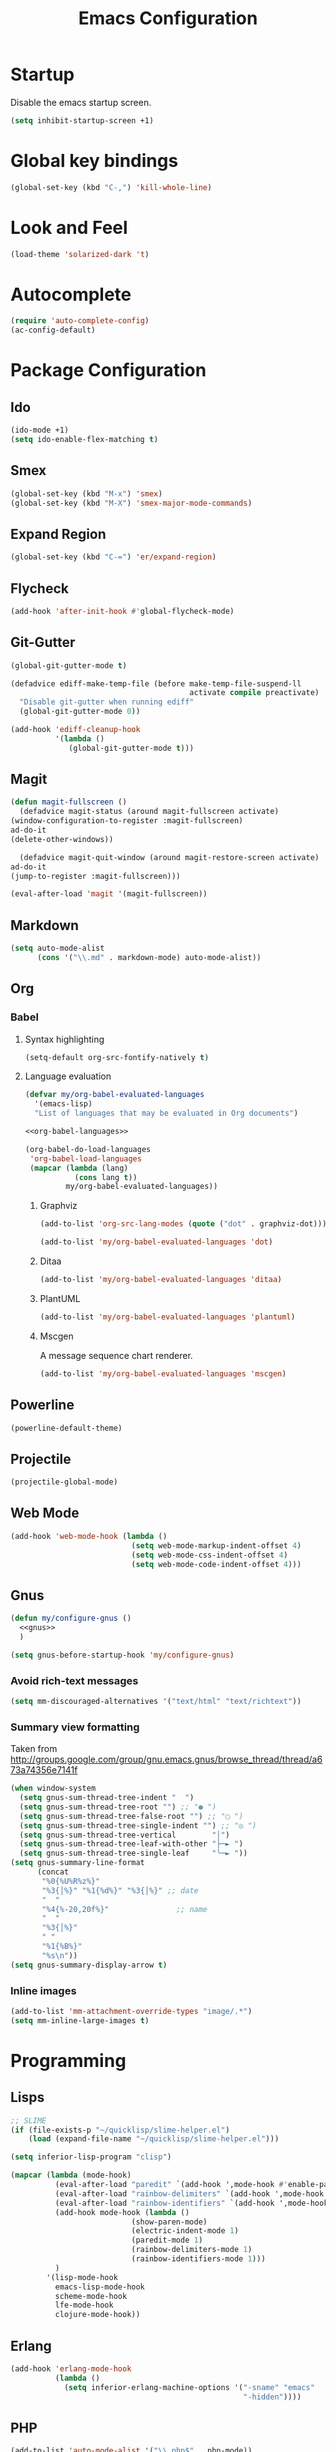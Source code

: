 #+TITLE: Emacs Configuration

* Startup
  Disable the emacs startup screen.
  #+name: startup
  #+BEGIN_SRC emacs-lisp
    (setq inhibit-startup-screen +1)
  #+END_SRC
* Global key bindings
  #+name: global-keys
  #+BEGIN_SRC emacs-lisp
    (global-set-key (kbd "C-,") 'kill-whole-line)
  #+END_SRC
* Look and Feel
  #+name: look-and-feel
  #+BEGIN_SRC emacs-lisp
    (load-theme 'solarized-dark 't)
  #+END_SRC
* Autocomplete
  #+name: autocomplete
  #+BEGIN_SRC emacs-lisp
    (require 'auto-complete-config)
    (ac-config-default)
  #+END_SRC
* Package Configuration
** Ido
   #+name: packages
   #+BEGIN_SRC emacs-lisp
     (ido-mode +1)
     (setq ido-enable-flex-matching t)
   #+END_SRC
** Smex
   #+name: packages
   #+BEGIN_SRC emacs-lisp
     (global-set-key (kbd "M-x") 'smex)
     (global-set-key (kbd "M-X") 'smex-major-mode-commands)
   #+END_SRC
** Expand Region
   #+name: packages
   #+BEGIN_SRC emacs-lisp
     (global-set-key (kbd "C-=") 'er/expand-region)
   #+END_SRC
** Flycheck
   #+name: packages
   #+BEGIN_SRC emacs-lisp
     (add-hook 'after-init-hook #'global-flycheck-mode)
   #+END_SRC
** Git-Gutter
   #+name: packages
   #+BEGIN_SRC emacs-lisp
     (global-git-gutter-mode t)

     (defadvice ediff-make-temp-file (before make-temp-file-suspend-ll
                                             activate compile preactivate)
       "Disable git-gutter when running ediff"
       (global-git-gutter-mode 0))

     (add-hook 'ediff-cleanup-hook
               '(lambda ()
                  (global-git-gutter-mode t)))

   #+END_SRC
** Magit
   #+name: packages
   #+BEGIN_SRC emacs-lisp
     (defun magit-fullscreen ()
       (defadvice magit-status (around magit-fullscreen activate)
	 (window-configuration-to-register :magit-fullscreen)
	 ad-do-it
	 (delete-other-windows))

       (defadvice magit-quit-window (around magit-restore-screen activate)
	 ad-do-it
	 (jump-to-register :magit-fullscreen)))

     (eval-after-load 'magit '(magit-fullscreen))
   #+END_SRC
** Markdown
   #+name: packages
   #+BEGIN_SRC emacs-lisp
     (setq auto-mode-alist
           (cons '("\\.md" . markdown-mode) auto-mode-alist))
   #+END_SRC
** Org
*** Babel
**** Syntax highlighting
     #+name: packages
     #+BEGIN_SRC emacs-lisp
       (setq-default org-src-fontify-natively t)
     #+END_SRC
**** Language evaluation
     #+name: packages
     #+BEGIN_SRC emacs-lisp
       (defvar my/org-babel-evaluated-languages
         '(emacs-lisp)
         "List of languages that may be evaluated in Org documents")

       <<org-babel-languages>>

       (org-babel-do-load-languages
        'org-babel-load-languages
        (mapcar (lambda (lang)
                  (cons lang t))
                my/org-babel-evaluated-languages))
     #+END_SRC
***** Graphviz
      #+name: org-babel-languages
      #+BEGIN_SRC emacs-lisp
        (add-to-list 'org-src-lang-modes (quote ("dot" . graphviz-dot)))

        (add-to-list 'my/org-babel-evaluated-languages 'dot)
      #+END_SRC
***** Ditaa
      #+name: org-babel-languages
      #+BEGIN_SRC emacs-lisp
        (add-to-list 'my/org-babel-evaluated-languages 'ditaa)
      #+END_SRC
***** PlantUML
      #+name: org-babel-languages
      #+BEGIN_SRC emacs-lisp
        (add-to-list 'my/org-babel-evaluated-languages 'plantuml)
      #+END_SRC
***** Mscgen
      A message sequence chart renderer.
      #+name: org-babel-languages
      #+BEGIN_SRC emacs-lisp
        (add-to-list 'my/org-babel-evaluated-languages 'mscgen)
      #+END_SRC
** Powerline
   #+name: packages
   #+BEGIN_SRC emacs-lisp
     (powerline-default-theme)
   #+END_SRC
** Projectile
   #+name: packages
   #+BEGIN_SRC emacs-lisp
     (projectile-global-mode)
   #+END_SRC
** Web Mode
   #+name: packages
   #+BEGIN_SRC emacs-lisp
     (add-hook 'web-mode-hook (lambda ()
                                (setq web-mode-markup-indent-offset 4)
                                (setq web-mode-css-indent-offset 4)
                                (setq web-mode-code-indent-offset 4)))
   #+END_SRC
** Gnus
   #+name: packages
   #+BEGIN_SRC emacs-lisp
     (defun my/configure-gnus ()
       <<gnus>>
       )

     (setq gnus-before-startup-hook 'my/configure-gnus)
   #+END_SRC
*** Avoid rich-text messages
    #+name: gnus
    #+BEGIN_SRC emacs-lisp
      (setq mm-discouraged-alternatives '("text/html" "text/richtext"))
    #+END_SRC
*** Summary view formatting
    Taken from http://groups.google.com/group/gnu.emacs.gnus/browse_thread/thread/a673a74356e7141f

    #+name: gnus
    #+BEGIN_SRC emacs-lisp
      (when window-system
        (setq gnus-sum-thread-tree-indent "  ")
        (setq gnus-sum-thread-tree-root "") ;; "● ")
        (setq gnus-sum-thread-tree-false-root "") ;; "◯ ")
        (setq gnus-sum-thread-tree-single-indent "") ;; "◎ ")
        (setq gnus-sum-thread-tree-vertical        "│")
        (setq gnus-sum-thread-tree-leaf-with-other "├─► ")
        (setq gnus-sum-thread-tree-single-leaf     "╰─► "))
      (setq gnus-summary-line-format
            (concat
             "%0{%U%R%z%}"
             "%3{│%}" "%1{%d%}" "%3{│%}" ;; date
             "  "
             "%4{%-20,20f%}"               ;; name
             "  "
             "%3{│%}"
             " "
             "%1{%B%}"
             "%s\n"))
      (setq gnus-summary-display-arrow t)
    #+END_SRC
*** Inline images
    #+name: gnus
    #+BEGIN_SRC emacs-lisp
      (add-to-list 'mm-attachment-override-types "image/.*")
      (setq mm-inline-large-images t)
    #+END_SRC
* Programming
** Lisps
   #+name: programming
   #+BEGIN_SRC emacs-lisp
     ;; SLIME
     (if (file-exists-p "~/quicklisp/slime-helper.el")
         (load (expand-file-name "~/quicklisp/slime-helper.el")))

     (setq inferior-lisp-program "clisp")

     (mapcar (lambda (mode-hook)
               (eval-after-load "paredit" `(add-hook ',mode-hook #'enable-paredit-mode))
               (eval-after-load "rainbow-delimiters" `(add-hook ',mode-hook #'rainbow-delimiters-mode))
               (eval-after-load "rainbow-identifiers" `(add-hook ',mode-hook #'rainbow-identifiers-mode))
               (add-hook mode-hook (lambda ()
                                (show-paren-mode)
                                (electric-indent-mode 1)
                                (paredit-mode 1)
                                (rainbow-delimiters-mode 1)
                                (rainbow-identifiers-mode 1)))
               )
             '(lisp-mode-hook
               emacs-lisp-mode-hook
               scheme-mode-hook
               lfe-mode-hook
               clojure-mode-hook))
   #+END_SRC
** Erlang
   #+name: programming
   #+BEGIN_SRC emacs-lisp
     (add-hook 'erlang-mode-hook
               (lambda ()
                 (setq inferior-erlang-machine-options '("-sname" "emacs"
                                                         "-hidden"))))
   #+END_SRC
** PHP
   #+name: programming
   #+BEGIN_SRC emacs-lisp
     (add-to-list 'auto-mode-alist '("\\.php$" . php-mode))
     (add-to-list 'auto-mode-alist '("\\.inc$" . php-mode))

     (defun my-php-mode-hook ()
       "Customize PHP indentation"

       (c-set-offset 'arglist-cont-nonempty 'c-lineup-arglist)
       (c-set-offset 'substatement-open 0)
       (c-set-offset 'case-label '+))

     (add-hook 'php-mode-hook 'my-php-mode-hook)
   #+END_SRC
** Ruby
   #+name: programming
   #+BEGIN_SRC emacs-lisp
     (require 'rvm)
     (rvm-use-default)
   #+END_SRC
* Other functionality
** Rename file and buffer
   Taken from [[http://emacsredux.com/blog/2013/05/04/rename-file-and-buffer/][Emacs Redux]]
   #+name: other
   #+BEGIN_SRC emacs-lisp
     ;; emacsredux.com
     (defun rename-file-and-buffer ()
       "Rename the current buffer and file it is visiting."
       (interactive)
       (let ((filename (buffer-file-name)))
	 (if (not (and filename (file-exists-p filename)))
	     (message "Buffer is not visiting a file!")
	   (let ((new-name (read-file-name "New name: " filename)))
	     (cond
	      ((vc-backend filename) (vc-rename-file filename new-name))
	      (t
	       (rename-file filename new-name t)
	       (rename-buffer new-name)
	       (set-visited-file-name new-name)
	       (set-buffer-modified-p nil)))))))
   #+END_SRC
** Eval and Replace
   Taken from [[http://emacsredux.com/blog/2013/06/21/eval-and-replace/][Emacs Redux]]
   #+name: other
   #+BEGIN_SRC emacs-lisp
     (defun eval-and-replace ()
       "Replace the preceding sexp with its value."
       (interactive)
       (backward-kill-sexp)
       (condition-case nil
           (prin1 (eval (read (current-kill 0)))
                  (current-buffer))
         (error (message "Invalid expression")
                (insert (current-kill 0)))))

     (global-set-key (kbd "C-)") 'eval-and-replace)
   #+END_SRC
** Smarter navigation to the beginning of a line
   Taken from [[http://emacsredux.com/blog/2013/05/22/smarter-navigation-to-the-beginning-of-a-line/][Emacs Redux]]
   #+name: other
   #+BEGIN_SRC emacs-lisp
     (defun smarter-move-beginning-of-line (arg)
       "Move point back to indentation of beginning of line.

     Move point to the first non-whitespace character on this line.
     If point is already there, move to the beginning of the line.
     Effectively toggle between the first non-whitespace character and
     the beginning of the line.

     If ARG is not nil or 1, move forward ARG - 1 lines first.  If
     point reaches the beginning or end of the buffer, stop there."
       (interactive "^p")
       (setq arg (or arg 1))

       ;; Move lines first
       (when (/= arg 1)
	 (let ((line-move-visual nil))
	   (forward-line (1- arg))))

       (let ((orig-point (point)))
	 (back-to-indentation)
	 (when (= orig-point (point))
	   (move-beginning-of-line 1))))

     ;; remap C-a to `smarter-move-beginning-of-line'
     (global-set-key [remap move-beginning-of-line]
		     'smarter-move-beginning-of-line)
   #+END_SRC
** Edit file with sudo
   Taken from [[http://www.emacswiki.org/TrampMode#toc32][EmacsWiki]]
   #+name: other
   #+BEGIN_SRC emacs-lisp
     (require 'dired)
     (defun sudo-edit-current-file ()
       (interactive)
       (let ((my-file-name) ; fill this with the file to open
             (position))    ; if the file is already open save position
         (if (equal major-mode 'dired-mode) ; test if we are in dired-mode 
             (progn
               (setq my-file-name (dired-get-file-for-visit))
               (find-alternate-file (prepare-tramp-sudo-string my-file-name)))
           (setq my-file-name (buffer-file-name); hopefully anything else is an already opened file
                 position (point))
           (find-alternate-file (prepare-tramp-sudo-string my-file-name))
           (goto-char position))))


     (defun prepare-tramp-sudo-string (tempfile)
       (if (file-remote-p tempfile)
           (let ((vec (tramp-dissect-file-name tempfile)))

             (tramp-make-tramp-file-name
              "sudo"
              (tramp-file-name-user nil)
              (tramp-file-name-host vec)
              (tramp-file-name-localname vec)
              (format "ssh:%s@%s|"
                      (tramp-file-name-user vec)
                      (tramp-file-name-host vec))))
         (concat "/sudo:root@localhost:" tempfile)))

     (define-key dired-mode-map [s-return] 'sudo-edit-current-file)
   #+END_SRC
* Custom settings
  Store options set via =customize-*= in a separate file (Emacs stores
  them in =init.el= by default).
  
  #+name: custom-settings
  #+BEGIN_SRC emacs-lisp
    (setq custom-file "~/.emacs.d/custom.el")
    (if (file-exists-p custom-file)
        (load custom-file))
  #+END_SRC
* Auto-loading elisp files
  Any elisp files dropped into =~/.emacs.local.d/= will be
  automatically loaded.

  #+name: auto-load
  #+BEGIN_SRC emacs-lisp
    (defun my/load-elisp-directory (path)
      (let ((file-pattern "\\.elc?$"))
        (when (file-directory-p path)
          (mapcar (lambda (lisp-file)
                    (load-file lisp-file))
                  (directory-files (expand-file-name path) t file-pattern)))))

    (my/load-elisp-directory "~/.emacs.d/init.d")
    (my/load-elisp-directory "~/.emacs.local.d")
  #+END_SRC
* Configuration file layout
  
  Here I define the emacs.el file that gets generated by the code in
  this org file.
  
  #+BEGIN_SRC emacs-lisp :tangle yes :noweb no-export :exports code
    ;;;; Do not modify this file by hand.  It was automatically generated
    ;;;; from `emacs.org` in the same directory. See that file for more
    ;;;; information.
    ;;;;

    <<custom-settings>>
    <<look-and-feel>>
    <<autocomplete>>
    <<packages>>
    <<programming>>
    <<other>>
    <<auto-load>>
    <<startup>>
  #+END_SRC
